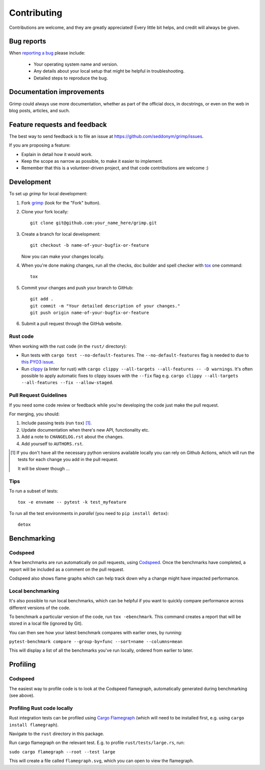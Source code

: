 ============
Contributing
============

Contributions are welcome, and they are greatly appreciated! Every
little bit helps, and credit will always be given.

Bug reports
===========

When `reporting a bug <https://github.com/seddonym/grimp/issues>`_ please include:

    * Your operating system name and version.
    * Any details about your local setup that might be helpful in troubleshooting.
    * Detailed steps to reproduce the bug.

Documentation improvements
==========================

Grimp could always use more documentation, whether as part of the
official docs, in docstrings, or even on the web in blog posts,
articles, and such.

Feature requests and feedback
=============================

The best way to send feedback is to file an issue at https://github.com/seddonym/grimp/issues.

If you are proposing a feature:

* Explain in detail how it would work.
* Keep the scope as narrow as possible, to make it easier to implement.
* Remember that this is a volunteer-driven project, and that code contributions are welcome :)

Development
===========

To set up `grimp` for local development:

1. Fork `grimp <https://github.com/seddonym/grimp>`_
   (look for the "Fork" button).
2. Clone your fork locally::

    git clone git@github.com:your_name_here/grimp.git

3. Create a branch for local development::

    git checkout -b name-of-your-bugfix-or-feature

   Now you can make your changes locally.

4. When you're done making changes, run all the checks, doc builder and spell checker with `tox <https://tox.wiki/en/stable/installation.html>`_ one command::

    tox

5. Commit your changes and push your branch to GitHub::

    git add .
    git commit -m "Your detailed description of your changes."
    git push origin name-of-your-bugfix-or-feature

6. Submit a pull request through the GitHub website.

Rust code
---------

When working with the rust code (in the ``rust/`` directory):

* Run tests with ``cargo test --no-default-features``.
  The ``--no-default-features`` flag is needed to due to `this PYO3 issue <https://pyo3.rs/main/faq#i-cant-run-cargo-test-or-i-cant-build-in-a-cargo-workspace-im-having-linker-issues-like-symbol-not-found-or-undefined-reference-to-_pyexc_systemerror>`_.
* Run `clippy <https://doc.rust-lang.org/clippy/index.html>`_ (a linter for rust) with ``cargo clippy --all-targets --all-features -- -D warnings``.
  It's often possible to apply automatic fixes to clippy issues with the ``--fix`` flag e.g. ``cargo clippy --all-targets --all-features --fix --allow-staged``.

Pull Request Guidelines
-----------------------

If you need some code review or feedback while you're developing the code just make the pull request.

For merging, you should:

1. Include passing tests (run ``tox``) [1]_.
2. Update documentation when there's new API, functionality etc.
3. Add a note to ``CHANGELOG.rst`` about the changes.
4. Add yourself to ``AUTHORS.rst``.

.. [1] If you don't have all the necessary python versions available locally you can rely on Github Actions, which will
       run the tests for each change you add in the pull request.

       It will be slower though ...

Tips
----

To run a subset of tests::

    tox -e envname -- pytest -k test_myfeature

To run all the test environments in *parallel* (you need to ``pip install detox``)::

    detox


Benchmarking
============

Codspeed
--------

A few benchmarks are run automatically on pull requests, using `Codspeed <https://codspeed.io/>`_.
Once the benchmarks have completed, a report will be included as a comment on the pull request.

Codspeed also shows flame graphs which can help track down why a change might have impacted performance.

Local benchmarking
------------------

It's also possible to run local benchmarks, which can be helpful if you want to quickly compare performance
across different versions of the code.

To benchmark a particular version of the code, run ``tox -ebenchmark``. This command creates a report that will be
stored in a local file (ignored by Git).

You can then see how your latest benchmark compares with earlier ones, by running:

``pytest-benchmark compare --group-by=func --sort=name --columns=mean``

This will display a list of all the benchmarks you've run locally, ordered from earlier to later.

Profiling
=========

Codspeed
--------

The easiest way to profile code is to look at the Codspeed flamegraph, automatically generated during benchmarking
(see above).

Profiling Rust code locally
---------------------------

Rust integration tests can be profiled using `Cargo Flamegraph <https://github.com/flamegraph-rs/flamegraph>`_
(which will need to be installed first, e.g. using ``cargo install flamegraph``).

Navigate to the ``rust`` directory in this package.

Run cargo flamegraph on the relevant test. E.g. to profile ``rust/tests/large.rs``, run:

``sudo cargo flamegraph --root --test large``

This will create a file called ``flamegraph.svg``, which you can open to view the flamegraph.